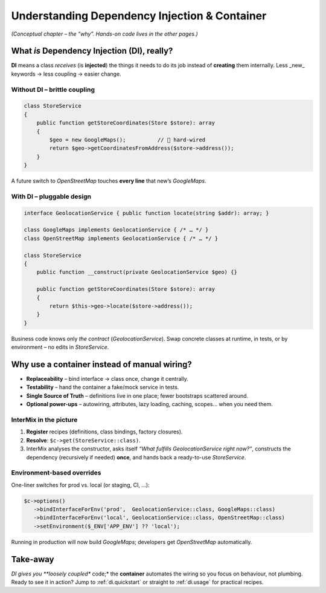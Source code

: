 .. _di.understanding:

==============================================
Understanding Dependency Injection & Container
==============================================

*(Conceptual chapter – the “why”.  Hands-on code lives in the other pages.)*

-------------------------------------------------
What *is* Dependency Injection (DI), really?
-------------------------------------------------

**DI** means a class *receives* (is **injected**) the things it needs to do its job
instead of **creating** them internally.
Less _new_ keywords → less coupling → easier change.

Without DI – brittle coupling
-----------------------------

.. code-block:: php

   class StoreService
   {
       public function getStoreCoordinates(Store $store): array
       {
           $geo = new GoogleMaps();          // 🔴 hard-wired
           return $geo->getCoordinatesFromAddress($store->address());
       }
   }

A future switch to *OpenStreetMap* touches **every line** that new’s `GoogleMaps`.

With DI – pluggable design
--------------------------

.. code-block:: php

   interface GeolocationService { public function locate(string $addr): array; }

   class GoogleMaps implements GeolocationService { /* … */ }
   class OpenStreetMap implements GeolocationService { /* … */ }

   class StoreService
   {
       public function __construct(private GeolocationService $geo) {}

       public function getStoreCoordinates(Store $store): array
       {
           return $this->geo->locate($store->address());
       }
   }

Business code knows only *the contract* (`GeolocationService`).
Swap concrete classes at runtime, in tests, or by environment – no edits in `StoreService`.

-------------------------------------------------------------
Why use a container instead of manual wiring?
-------------------------------------------------------------

* **Replaceability** – bind interface → class once, change it centrally.
* **Testability** – hand the container a fake/mock service in tests.
* **Single Source of Truth** – definitions live in one place; fewer bootstraps scattered around.
* **Optional power-ups** – autowiring, attributes, lazy loading, caching, scopes… when you need them.

InterMix in the picture
-----------------------

#. **Register** recipes (definitions, class bindings, factory closures).
#. **Resolve**: ``$c->get(StoreService::class)``.
#. InterMix analyses the constructor, asks itself *“What fulfills GeolocationService right now?”*,
   constructs the dependency (recursively if needed) **once**, and hands back a ready-to-use
   `StoreService`.

Environment-based overrides
---------------------------

One-liner switches for prod vs. local (or staging, CI, …):

.. code-block:: php

   $c->options()
      ->bindInterfaceForEnv('prod',  GeolocationService::class, GoogleMaps::class)
      ->bindInterfaceForEnv('local', GeolocationService::class, OpenStreetMap::class)
      ->setEnvironment($_ENV['APP_ENV'] ?? 'local');

Running in production will now build `GoogleMaps`; developers get `OpenStreetMap`
automatically.

-------------------------------------------------
Take-away
-------------------------------------------------

*DI gives you **loosely coupled** code;* the **container** automates the wiring so
you focus on behaviour, not plumbing.
Ready to see it in action? Jump to :ref:`di.quickstart` or straight to
:ref:`di.usage` for practical recipes.
